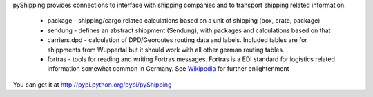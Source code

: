 pyShipping provides connections to interface with shipping companies and to transport shipping related information. 

 * package - shipping/cargo related calculations based on a unit of shipping (box, crate, package)
 * sendung - defines an abstract shippment (Sendung), with packages and calculations based on that
 * carriers.dpd - calculation of DPD/Georoutes routing data and labels. Included tables are for shippments from Wuppertal but it should work with all other german routing tables.
 * fortras - tools for reading and writing Fortras messages. Fortras is a EDI standard for logistics related information somewhat common in Germany. See Wikipedia_ for further enlightenment

.. _Wikipedia: http://de.wikipedia.org/wiki/Fortras

You can get it at http://pypi.python.org/pypi/pyShipping

